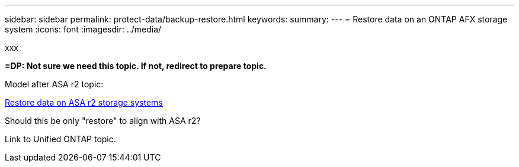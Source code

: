 ---
sidebar: sidebar
permalink: protect-data/backup-restore.html
keywords: 
summary: 
---
= Restore data on an ONTAP AFX storage system
:icons: font
:imagesdir: ../media/

[.lead]
xxx

*=DP: Not sure we need this topic. If not, redirect to prepare topic.*

Model after ASA r2 topic:

https://docs.netapp.com/us-en/asa-r2/data-protection/restore-data.html[Restore data on ASA r2 storage systems^]

Should this be only "restore" to align with ASA r2?

Link to Unified ONTAP topic.
